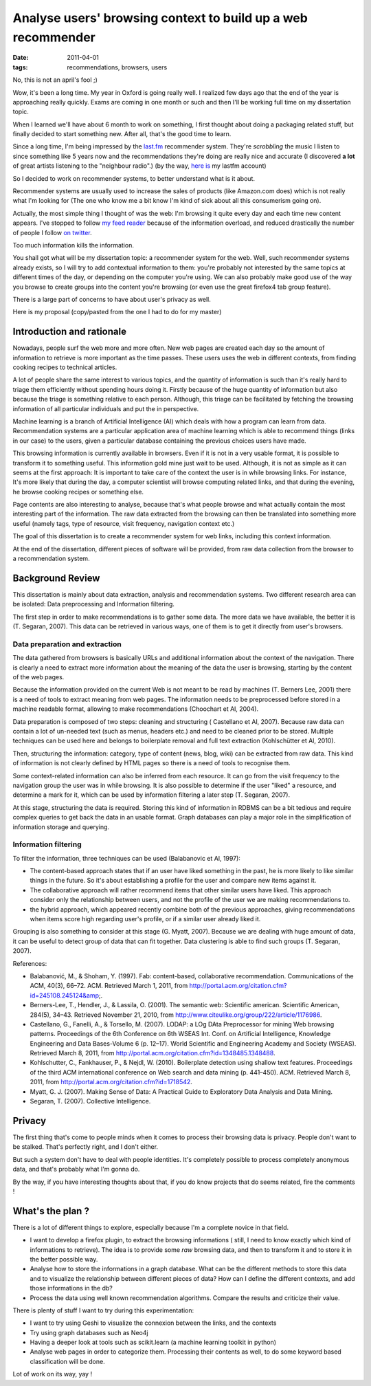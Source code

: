 Analyse users' browsing context to build up a web recommender
#############################################################

:date: 2011-04-01
:tags: recommendations, browsers, users

No, this is not an april's fool ;)

Wow, it's been a long time. My year in Oxford is going really well. I realized
few days ago that the end of the year is approaching really quickly.
Exams are coming in one month or such and then I'll be working full time on my dissertation topic.

When I learned we'll have about 6 month to work on something, I first thought
about doing a packaging related stuff, but finally decided to start something
new. After all, that's the good time to learn.

Since a long time, I'm being impressed by the `last.fm <http://last.fm>`_
recommender system. They're *scrobbling* the music I listen to since something
like 5 years now and the recommendations they're doing  are really nice and
accurate (I discovered **a lot** of great artists listening to the 
"neighbour radio".) (by the way, `here is <http://lastfm.com/user/akounet/>`_ 
my lastfm account)

So I decided to work on recommender systems, to better understand what is it
about. 

Recommender systems are usually used to increase the sales of products
(like Amazon.com does) which is not really what I'm looking for (The one who
know me a bit know I'm kind of sick about all this consumerism going on).

Actually, the most simple thing I thought of was the web: I'm browsing it quite
every day and each time new content appears. I've stopped to follow `my feed
reader <https://bitbucket.org/bruno/aspirator/>`_ because of the
information overload, and reduced drastically the number of people I follow `on
twitter <http://twitter.com/ametaireau/>`_. 

Too much information kills the information.

You shall got what will be my dissertation topic: a recommender system for
the web. Well, such recommender systems already exists, so I will try to add contextual
information to them: you're probably not interested by the same topics at different 
times of the day, or depending on the computer you're using. We can also
probably make good use of the way you browse to create groups into the content
you're browsing (or even use the great firefox4 tab group feature).

There is a large part of concerns to have about user's privacy as well.

Here is my proposal (copy/pasted from the one I had to do for my master)

Introduction and rationale
==========================

Nowadays, people surf the web more and more often. New web pages are created
each day so the amount of information to retrieve is more important as the time
passes. These users uses the web in different contexts, from finding cooking
recipes to technical articles.

A lot of people share the same interest to various topics, and the quantity of
information is such than it's really hard to triage them efficiently without
spending hours doing it. Firstly because of the huge quantity of information
but also because the triage is something relative to each person. Although, this
triage can be facilitated by fetching the browsing information of all
particular individuals and put the in perspective.

Machine learning is a branch of Artificial Intelligence (AI) which deals with how
a program can learn from data. Recommendation systems are a particular
application area of machine learning which is able to recommend things (links
in our case) to the users, given a particular database containing the previous
choices users have made.

This browsing information is currently available in browsers. Even if it is not
in a very usable format, it is possible to transform it to something useful.
This information gold mine just wait to be used. Although, it is not as simple as
it can seems at the first approach: It is important to take care of the context
the user is in while browsing links. For instance, It's more likely that during
the day, a computer scientist will browse computing related links, and that during
the evening, he browse cooking recipes or something else.

Page contents are also interesting to analyse, because that's what people
browse and what actually contain the most interesting part of the information.
The raw data extracted from the browsing can then be translated into
something more useful (namely tags, type of resource, visit frequency,
navigation context etc.)

The goal of this dissertation is to create a recommender system for web links,
including this context information.

At the end of the dissertation, different pieces of software will be provided,
from raw data collection from the browser to a recommendation system.

Background Review
=================

This dissertation is mainly about data extraction, analysis and recommendation
systems. Two different research area can be isolated: Data preprocessing and
Information filtering.

The first step in order to make recommendations is to gather some data. The
more data we have available, the better it is (T. Segaran, 2007). This data can
be retrieved in various ways, one of them is to get it directly from user's
browsers.

Data preparation and extraction
-------------------------------

The data gathered from browsers is basically URLs and additional information
about the context of the navigation. There is clearly a need to extract more
information about the meaning of the data the user is browsing, starting by the
content of the web pages.

Because the information provided on the current Web is not meant to be read by
machines (T. Berners Lee, 2001) there is a need of tools to extract meaning from
web pages. The information needs to be preprocessed before stored in a machine
readable format, allowing to make recommendations (Choochart et Al, 2004).

Data preparation is composed of two steps: cleaning and structuring (
Castellano et Al, 2007). Because raw data can contain a lot of un-needed text
(such as menus, headers etc.) and need to be cleaned prior to be stored.
Multiple techniques can be used here and belongs to boilerplate removal and
full text extraction (Kohlschütter et Al, 2010).

Then, structuring the information: category, type of content (news, blog, wiki) 
can be extracted from raw data. This kind of information is not clearly defined
by HTML pages so there is a need of tools to recognise them.

Some context-related information can also be inferred from each resource. It can go
from the visit frequency to the navigation group the user was in while
browsing. It is also possible to determine if the user "liked" a resource, and
determine a mark for it, which can be used by information filtering a later
step (T. Segaran, 2007).

At this stage, structuring the data is required. Storing this kind of
information in RDBMS can be a bit tedious and require complex queries to get
back the data in an usable format. Graph databases can play a major role in the
simplification of information storage and querying.

Information filtering
---------------------

To filter the information, three techniques can be used (Balabanovic et
Al, 1997):

* The content-based approach states that if an user have liked something in the
  past, he is more likely to like similar things in the future. So it's about
  establishing a profile for the user and compare new items against it.
* The collaborative approach will rather recommend items that other similar users
  have liked. This approach consider only the relationship between users, and
  not the profile of the user we are making recommendations to.
* the hybrid approach, which appeared recently combine both of the previous
  approaches, giving recommendations when items score high regarding user's
  profile, or if a similar user already liked it.

Grouping is also something to consider at this stage (G. Myatt, 2007).
Because we are dealing with huge amount of data, it can be useful to detect group
of data that can fit together. Data clustering is able to find such groups (T.
Segaran, 2007).

References:

* Balabanović, M., & Shoham, Y. (1997). Fab: content-based, collaborative 
  recommendation. Communications of the ACM, 40(3), 66–72. ACM. 
  Retrieved March 1, 2011, from http://portal.acm.org/citation.cfm?id=245108.245124&amp;.
* Berners-Lee, T., Hendler, J., & Lassila, O. (2001). 
  The semantic web: Scientific american. Scientific American, 284(5), 34–43. 
  Retrieved November 21, 2010, from http://www.citeulike.org/group/222/article/1176986.
* Castellano, G., Fanelli, A., & Torsello, M. (2007). 
  LODAP: a LOg DAta Preprocessor for mining Web browsing patterns. Proceedings of the 6th Conference on 6th WSEAS Int. Conf. on Artificial Intelligence, Knowledge Engineering and Data Bases-Volume 6 (p. 12–17). World Scientific and Engineering Academy and Society (WSEAS). Retrieved March 8, 2011, from http://portal.acm.org/citation.cfm?id=1348485.1348488.
* Kohlschutter, C., Fankhauser, P., & Nejdl, W. (2010). Boilerplate detection using shallow text features. Proceedings of the third ACM international conference on Web search and data mining (p. 441–450). ACM. Retrieved March 8, 2011, from http://portal.acm.org/citation.cfm?id=1718542.
* Myatt, G. J. (2007). Making Sense of Data: A Practical Guide to Exploratory 
  Data Analysis and Data Mining.
* Segaran, T. (2007). Collective Intelligence.

Privacy
=======

The first thing that's come to people minds when it comes to process their
browsing data is privacy. People don't want to be stalked. That's perfectly
right, and I don't either.

But such a system don't have to deal with people identities. It's completely
possible to process completely anonymous data, and that's probably what I'm
gonna do.

By the way, if you have interesting thoughts about that, if you do know
projects that do seems related, fire the comments !

What's the plan ?
=================

There is a lot of different things to explore, especially because I'm
a complete novice in that field.

* I want to develop a firefox plugin, to extract the browsing informations (
  still, I need to know exactly which kind of informations to retrieve). The
  idea is to provide some *raw* browsing data, and then to transform it and to
  store it in the better possible way.
* Analyse how to store the informations in a graph database. What can be the
  different methods to store this data and to visualize the relationship
  between different pieces of data? How can I define the different contexts,
  and add those informations in the db?
* Process the data using well known recommendation algorithms. Compare the
  results and criticize their value.

There is plenty of stuff I want to try during this experimentation:

* I want to try using Geshi to visualize the connexion between the links,
  and the contexts
* Try using graph databases such as Neo4j
* Having a deeper look at tools such as scikit.learn (a machine learning
  toolkit in python)
* Analyse web pages in order to categorize them. Processing their
  contents as well, to do some keyword based classification will be done.

Lot of work on its way, yay !
